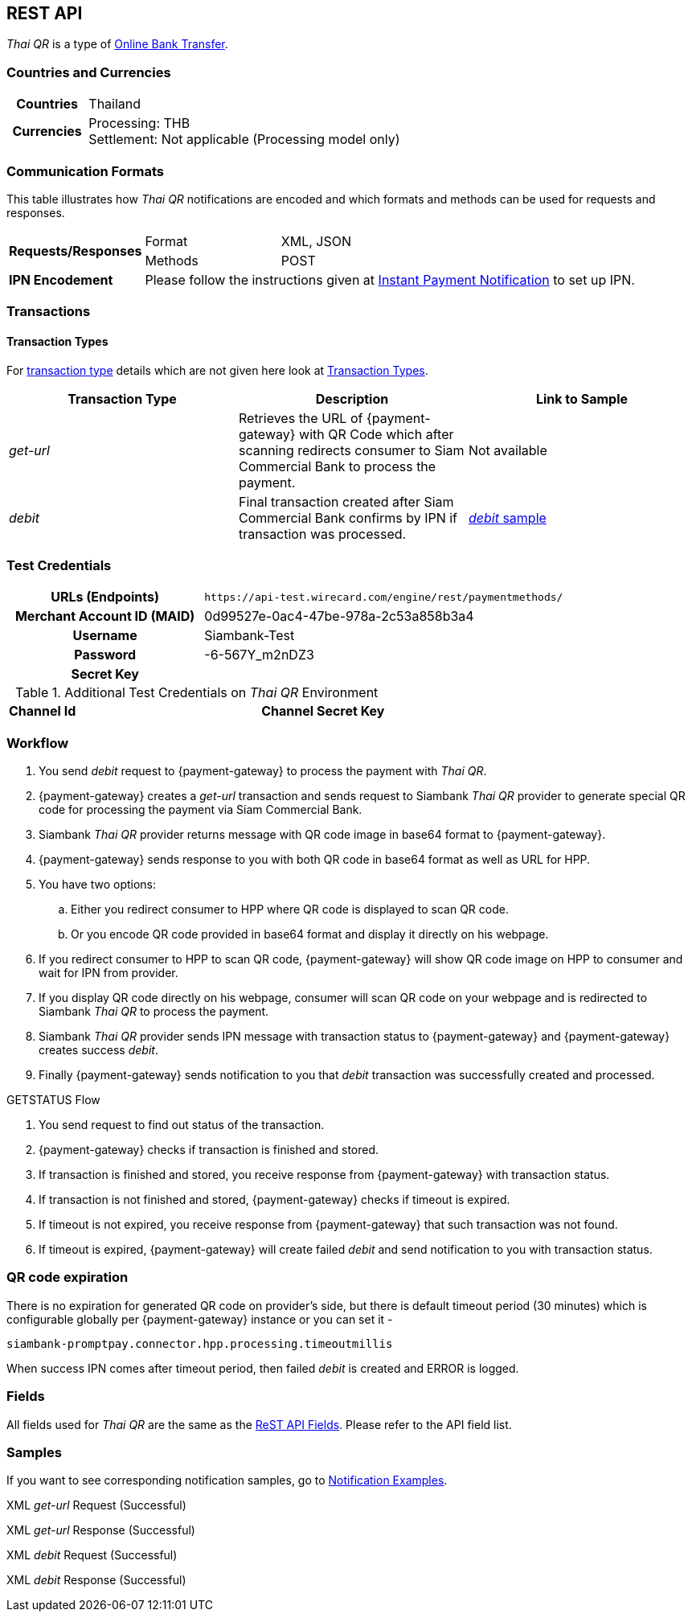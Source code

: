 [#API_ThaiQR]
== REST API

// [#API_ThaiQR_Introduction]
// === Introduction

_Thai QR_ is a type of <<PaymentMethods_PaymentMode_OnlineBankTransfer, Online Bank Transfer>>.

[#API_ThaiQR_CountriesCurrencies]
=== Countries and Currencies

[cols="20h,80"]
|===

|Countries | Thailand
|Currencies a| Processing: THB +
               Settlement: Not applicable (Processing model only)

|===

[#API_ThaiQR_CommunicationFormats]
=== Communication Formats

This table illustrates how _Thai QR_ notifications are encoded and which formats and methods can be used for requests and responses.

[cols="20,20,60"]
|===
.2+| *Requests/Responses* | Format | XML, JSON
                        | Methods | POST
| *IPN Encodement*     2+| Please follow the instructions given at <<GeneralPlatformFeatures_IPN, Instant Payment Notification>> to set up IPN.
|===

[#API_ThaiQR_Transactions]
=== Transactions

[#API_ThaiQR_TransactionTypes]
==== Transaction Types

For <<Glossary_TransactionType, transaction type>> details which are not given here look at <<AppendixB, Transaction Types>>.

[cols=",,"]
|===
|Transaction Type |Description | Link to Sample

|_get-url_ | Retrieves the URL of {payment-gateway} with QR Code which after scanning redirects consumer to Siam Commercial Bank to process the payment. | Not available
|_debit_ |Final transaction created after Siam Commercial Bank confirms by IPN if transaction was processed. | <<API_ThaiQR_Samples_debit, _debit_ sample>>

|===

//-

[#API_ThaiQR_TestCredentials]
=== Test Credentials

[cols="35h,65"]
|===
| URLs (Endpoints) | ``\https://api-test.wirecard.com/engine/rest/paymentmethods/``
| Merchant Account ID (MAID) | 0d99527e-0ac4-47be-978a-2c53a858b3a4
| Username | Siambank-Test
| Password | -6-567Y_m2nDZ3
| Secret Key |
|===

[#API_ThaiQR_AdditionalCredentials]
.Additional Test Credentials on _Thai QR_ Environment

[cols=",,"]
|===
| *Channel Id* | 
| *Channel Secret Key* | 
|===


[#API_ThaiQR_Workflow]
=== Workflow

// image::images/thai-qr/.jpg[]

. You send _debit_ request to {payment-gateway} to process the payment with _Thai QR_.
. {payment-gateway} creates a _get-url_ transaction and sends request to Siambank _Thai QR_ provider to generate special QR code for processing the payment via Siam Commercial Bank.
. Siambank _Thai QR_ provider returns message with QR code image in base64 format to {payment-gateway}.
. {payment-gateway} sends response to you with both QR code in base64 format as well as URL for HPP.
. You have two options:
.. Either you redirect consumer to HPP where QR code is displayed to scan QR code.
.. Or you encode QR code provided in base64 format and display it directly on his webpage.
. If you redirect consumer to HPP to scan QR code, {payment-gateway} will show QR code image on HPP to consumer and wait for IPN from provider.
. If you display QR code directly on his webpage, consumer will scan QR code on your webpage and is redirected to Siambank _Thai QR_ to process the payment.
. Siambank _Thai QR_ provider sends IPN message with transaction status to {payment-gateway} and {payment-gateway} creates success _debit_.
. Finally {payment-gateway} sends notification to you that _debit_ transaction was successfully created and processed.

.GETSTATUS Flow

. You send request to find out status of the transaction.
. {payment-gateway} checks if transaction is finished and stored.
. If transaction is finished and stored, you receive response from {payment-gateway} with transaction status.
. If transaction is not finished and stored, {payment-gateway} checks if timeout is expired.
. If timeout is not expired, you receive response from {payment-gateway} that such transaction was not found.
. If timeout is expired, {payment-gateway} will create failed _debit_ and send notification to you with transaction status.

[#API_ThaiQR_Expiration]
=== QR code expiration

There is no expiration for generated QR code on provider's side, but there is default timeout period (30 minutes) which is configurable globally per {payment-gateway} instance or you can set it - 

``siambank-promptpay.connector.hpp.processing.timeoutmillis``

When success IPN comes after timeout period, then failed _debit_ is created and ERROR is logged.


[#API_ThaiQR_Fields]
=== Fields

All fields used for _Thai QR_ are the same as the <<RestApi_Fields, ReST API Fields>>. Please refer to the API field list. 

[#API_ThaiQR_Samples]
=== Samples

If you want to see corresponding notification samples, go to <<GeneralPlatformFeatures_IPN_NotificationExamples, Notification Examples>>.

[#API_ThaiQR_Samples_checksignature]
.XML _get-url_ Request (Successful)

[source,xml]
----

----
 
.XML _get-url_ Response (Successful)

[source,xml]
----

----

[#API_ThaiQR_Samples_debit]
.XML _debit_ Request (Successful)

[source,xml]
----

----

.XML _debit_ Response (Successful)

[source,xml]
----

----

//-
